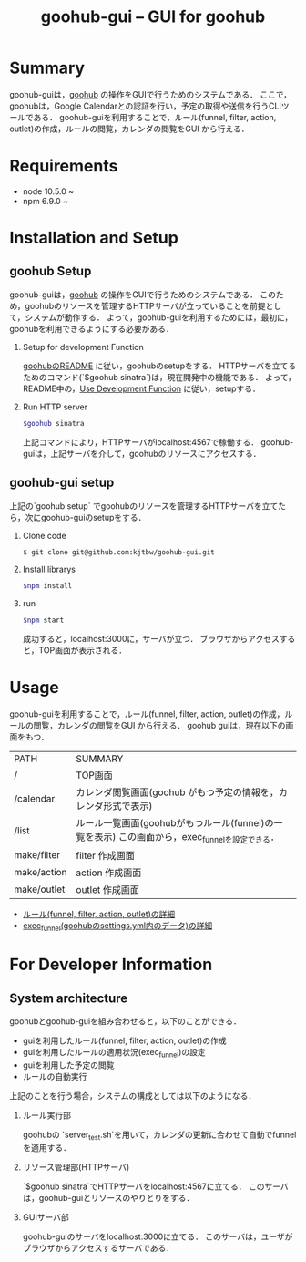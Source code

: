 #+TITLE: goohub-gui -- GUI for goohub

* Summary
  goohub-guiは，[[https://github.com/kjtbw/goohub][goohub]] の操作をGUIで行うためのシステムである．
  ここで，goohubは，Google Calendarとの認証を行い，予定の取得や送信を行うCLIツールである．
  goohub-guiを利用することで，ルール(funnel, filter, action, outlet)の作成，ルールの閲覧，カレンダの閲覧をGUI から行える．

* Requirements
+ node 10.5.0 ~
+ npm 6.9.0 ~

* Installation and Setup
** goohub Setup
   goohub-guiは，[[https://github.com/kjtbw/goohub][goohub]] の操作をGUIで行うためのシステムである．
   このため，goohubのリソースを管理するHTTPサーバが立っていることを前提として，システムが動作する．
   よって，goohub-guiを利用するためには，最初に，goohubを利用できるようにする必要がある．

1. Setup for development Function

   [[https://github.com/kjtbw/goohub#installation-and-setup][goohubのREADME]] に従い，goohubのsetupをする．
   HTTPサーバを立てるためのコマンド(`$goohub sinatra`)は，現在開発中の機能である．
   よって，README中の，[[https://github.com/kjtbw/goohub#use-development-function][Use Development Function]] に従い，setupする．

2. Run HTTP server
   #+BEGIN_SRC sh
 $goohub sinatra
   #+END_SRC
  上記コマンドにより，HTTPサーバがlocalhost:4567で稼働する．
  goohub-guiは，上記サーバを介して，goohubのリソースにアクセスする．

** goohub-gui setup
上記の`goohub setup`  でgoohubのリソースを管理するHTTPサーバを立てたら，次にgoohub-guiのsetupをする．

1. Clone code
   #+BEGIN_SRC sh
 $ git clone git@github.com:kjtbw/goohub-gui.git
   #+END_SRC

2. Install librarys
   #+BEGIN_SRC sh
 $npm install
   #+END_SRC

3. run
   #+BEGIN_SRC sh
 $npm start
   #+END_SRC
  成功すると，localhost:3000に，サーバが立つ．
  ブラウザからアクセスすると，TOP画面が表示される．

* Usage
  goohub-guiを利用することで，ルール(funnel, filter, action, outlet)の作成，ルールの閲覧，カレンダの閲覧をGUI から行える．
  goohub guiは，現在以下の画面をもつ．

  | PATH        | SUMMARY          |
  | /           | TOP画面          |
  | /calendar   | カレンダ閲覧画面(goohub がもつ予定の情報を，カレンダ形式で表示) |
  | /list       | ルール一覧画面(goohubがもつルール(funnel)の一覧を表示)    この画面から，exec_funnelを設定できる． |
  | make/filter | filter 作成画面  |
  | make/action | action 作成画面  |
  | make/outlet | outlet 作成画面      |

+ [[https://github.com/kjtbw/goohub/wiki/%E3%83%A6%E3%83%BC%E3%82%B6%E3%81%8C%E6%8C%87%E5%AE%9A%E3%81%99%E3%82%8B%E3%83%AB%E3%83%BC%E3%83%AB%E3%81%AE%E5%BD%A2%E5%BC%8F][ルール(funnel, filter, action, outlet)の詳細]]
+ [[https://github.com/kjtbw/goohub/tree/dev_master#install-and-setup][exec_funnel(goohubのsettings.yml内のデータ)の詳細]]

* For Developer Information
** System architecture
goohubとgoohub-guiを組み合わせると，以下のことができる．
+ guiを利用したルール(funnel, filter, action, outlet)の作成
+ guiを利用したルールの適用状況(exec_funnel)の設定
+ guiを利用した予定の閲覧
+ ルールの自動実行

上記のことを行う場合，システムの構成としては以下のようになる．
1. ルール実行部

   goohubの `server_test.sh`を用いて，カレンダの更新に合わせて自動でfunnelを適用する．

2. リソース管理部(HTTPサーバ)

   `$goohub sinatra`でHTTPサーバをlocalhost:4567に立てる．
   このサーバは，goohub-guiとリソースのやりとりをする．

3. GUIサーバ部

   goohub-guiのサーバをlocalhost:3000に立てる．
   このサーバは，ユーザがブラウザからアクセスするサーバである．
